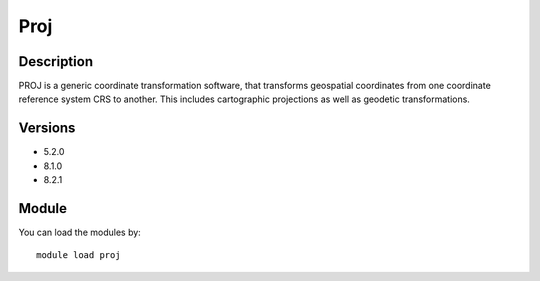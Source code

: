 .. _backbone-label:

Proj
==============================

Description
~~~~~~~~
PROJ is a generic coordinate transformation software, that transforms geospatial coordinates from one coordinate reference system CRS to another. This includes cartographic projections as well as geodetic transformations.

Versions
~~~~~~~~
- 5.2.0
- 8.1.0
- 8.2.1

Module
~~~~~~~~
You can load the modules by::

    module load proj

